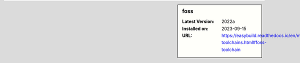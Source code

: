 .. sidebar:: foss

   :Latest Version: 2022a
   :Installed on: 2023-09-15
   :URL: https://easybuild.readthedocs.io/en/master/Common-toolchains.html#foss-toolchain
